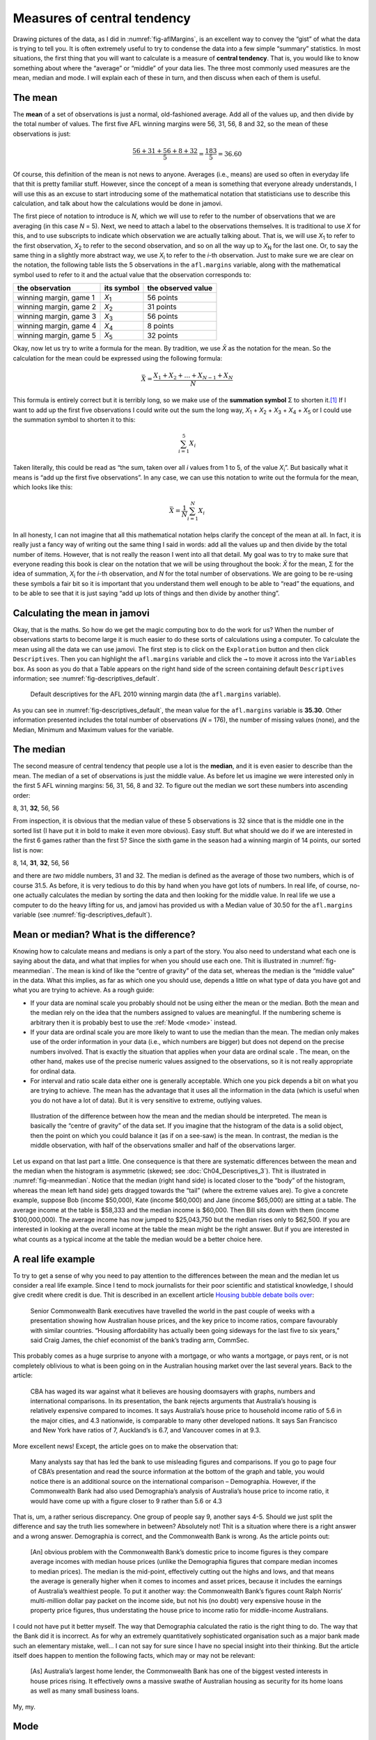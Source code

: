 .. sectionauthor:: `Danielle J. Navarro <https://djnavarro.net/>`_ and `David R. Foxcroft <https://www.davidfoxcroft.com/>`_

Measures of central tendency
----------------------------

Drawing pictures of the data, as I did in :numref:`fig-aflMargins`, is an
excellent way to convey the “gist” of what the data is trying to tell you.
It is often extremely useful to try to condense the data into a few simple
“summary” statistics. In most situations, the first thing that you will want
to calculate is a measure of **central tendency**. That is, you would like to
know something about where the “average” or “middle” of your data lies.
The three most commonly used measures are the mean, median and mode.
I will explain each of these in turn, and then discuss when each of them
is useful.

The mean
~~~~~~~~

The **mean** of a set of observations is just a normal, old-fashioned average.
Add all of the values up, and then divide by the total number of values. The
first five AFL winning margins were 56, 31, 56, 8 and 32, so the mean of these
observations is just:

.. math:: \frac{56 + 31 + 56 + 8 + 32}{5} = \frac{183}{5} = 36.60

Of course, this definition of the mean is not news to anyone. Averages (i.e.,
means) are used so often in everyday life that thit is pretty familiar stuff.
However, since the concept of a mean is something that everyone already
understands, I will use this as an excuse to start introducing some of the
mathematical notation that statisticians use to describe this calculation, and
talk about how the calculations would be done in jamovi.

The first piece of notation to introduce is *N*, which we will use to refer to
the number of observations that we are averaging (in this case *N* = 5). Next,
we need to attach a label to the observations themselves. It is traditional to
use *X* for this, and to use subscripts to indicate which observation we are
actually talking about. That is, we will use *X*\ :sub:`1` to refer to the first
observation, *X*\ :sub:`2` to refer to the second observation, and so on all the
way up to *X*\ :sub:`N` for the last one. Or, to say the same thing in a slightly
more abstract way, we use *X*\ :sub:`i` to refer to the *i*-th observation. Just
to make sure we are clear on the notation, the following table lists the 5
observations in the ``afl.margins`` variable, along with the mathematical
symbol used to refer to it and the actual value that the observation
corresponds to:

+------------------------+---------------+--------------------+
| the observation        | its symbol    | the observed value |
+========================+===============+====================+
| winning margin, game 1 | *X*\ :sub:`1` |          56 points |
+------------------------+---------------+--------------------+
| winning margin, game 2 | *X*\ :sub:`2` |          31 points |
+------------------------+---------------+--------------------+
| winning margin, game 3 | *X*\ :sub:`3` |          56 points |
+------------------------+---------------+--------------------+
| winning margin, game 4 | *X*\ :sub:`4` |           8 points |
+------------------------+---------------+--------------------+
| winning margin, game 5 | *X*\ :sub:`5` |          32 points |
+------------------------+---------------+--------------------+

Okay, now let us try to write a formula for the mean. By tradition, we use *X̄*
as the notation for the mean. So the calculation for the mean could be
expressed using the following formula:

.. math:: \bar{X} = \frac{X_1 + X_2 + \ldots + X_{N-1} + X_N}{N}

This formula is entirely correct but it is terribly long, so we make use
of the **summation symbol** Σ to shorten it.\ [#]_ If I want to add up the
first five observations I could write out the sum the long way, *X*\ :sub:`1` +
*X*\ :sub:`2` + *X*\ :sub:`3` + *X*\ :sub:`4` + *X*\ :sub:`5` or I could use
the summation symbol to shorten it to this:

.. math:: \sum_{i=1}^5 X_i

Taken literally, this could be read as “the sum, taken over all *i* values from
1 to 5, of the value *X*\ :sub:`i`”. But basically what it means is “add up the
first five observations”. In any case, we can use this notation to write out
the formula for the mean, which looks like this:

.. math:: \bar{X} = \frac{1}{N} \sum_{i=1}^N X_i

In all honesty, I can not imagine that all this mathematical notation helps
clarify the concept of the mean at all. In fact, it is really just a fancy way
of writing out the same thing I said in words: add all the values up and then
divide by the total number of items. However, that is not really the reason I
went into all that detail. My goal was to try to make sure that everyone
reading this book is clear on the notation that we will be using throughout the
book: *X̄* for the mean, Σ for the idea of summation, *X*\ :sub:`i` for the
*i*-th observation, and *N* for the total number of observations. We are going
to be re-using these symbols a fair bit so it is important that you understand
them well enough to be able to “read” the equations, and to be able to see that
it is just saying “add up lots of things and then divide by another thing”.

Calculating the mean in jamovi
~~~~~~~~~~~~~~~~~~~~~~~~~~~~~~

Okay, that is the maths. So how do we get the magic computing box to do
the work for us? When the number of observations starts to become large
it is much easier to do these sorts of calculations using a computer. To
calculate the mean using all the data we can use jamovi. The first step
is to click on the ``Exploration`` button and then click ``Descriptives``.
Then you can highlight the ``afl.margins`` variable and click the ``→`` to
move it across into the ``Variables`` box. As soon as you do that a Table
appears on the right hand side of the screen containing default
``Descriptives`` information; see :numref:`fig-descriptives_default`.

.. ----------------------------------------------------------------------------

.. figure:: ../_images/lsj_descriptives_default.*
   :alt: AFL 2010 winning margin data
   :name: fig-descriptives_default

   Default descriptives for the AFL 2010 winning margin data
   (the ``afl.margins`` variable).
   
.. ----------------------------------------------------------------------------


As you can see in :numref:`fig-descriptives_default`, the mean
value for the ``afl.margins`` variable is **35.30**. Other information
presented includes the total number of observations (*N* = 176), the number
of missing values (none), and the Median, Minimum and Maximum values for
the variable.

The median
~~~~~~~~~~

The second measure of central tendency that people use a lot is the
**median**, and it is even easier to describe than the mean. The median
of a set of observations is just the middle value. As before let us
imagine we were interested only in the first 5 AFL winning margins: 56,
31, 56, 8 and 32. To figure out the median we sort these numbers into
ascending order:

| 8, 31, **32**, 56, 56

From inspection, it is obvious that the median value of these 5
observations is 32 since that is the middle one in the sorted list (I have
put it in bold to make it even more obvious). Easy stuff. But what
should we do if we are interested in the first 6 games rather than the
first 5? Since the sixth game in the season had a winning margin of 14
points, our sorted list is now:

| 8, 14, **31**, **32**, 56, 56

and there are *two* middle numbers, 31 and 32. The median is defined as
the average of those two numbers, which is of course 31.5. As before,
it is very tedious to do this by hand when you have got lots of numbers. In
real life, of course, no-one actually calculates the median by sorting
the data and then looking for the middle value. In real life we use a
computer to do the heavy lifting for us, and jamovi has provided us with
a Median value of 30.50 for the ``afl.margins`` variable
(see :numref:`fig-descriptives_default`).

Mean or median? What is the difference?
~~~~~~~~~~~~~~~~~~~~~~~~~~~~~~~~~~~~~~

Knowing how to calculate means and medians is only a part of the story.
You also need to understand what each one is saying about the data, and
what that implies for when you should use each one. Thit is illustrated
in :numref:`fig-meanmedian`. The mean is kind of like the “centre of
gravity” of the data set, whereas the median is the “middle value” in
the data. What this implies, as far as which one you should use, depends
a little on what type of data you have got and what you are trying to achieve.
As a rough guide:

-  If your data are nominal scale |nominal| you probably should not be using
   either the mean or the median. Both the mean and the median rely on the
   idea that the numbers assigned to values are meaningful. If the numbering
   scheme is arbitrary then it is probably best to use the :ref:`Mode <mode>`
   instead.

-  If your data are ordinal scale |ordinal| you are more likely to want to use
   the median than the mean. The median only makes use of the order
   information in your data (i.e., which numbers are bigger) but does not
   depend on the precise numbers involved. That is exactly the situation
   that applies when your data are ordinal scale |ordinal|. The mean, on the
   other hand, makes use of the precise numeric values assigned to the
   observations, so it is not really appropriate for ordinal data.

-  For interval and ratio scale data |continuous| either one is generally
   acceptable. Which one you pick depends a bit on what you are trying to
   achieve. The mean has the advantage that it uses all the information in the
   data (which is useful when you do not have a lot of data). But it is
   very sensitive to extreme, outlying values.


.. ----------------------------------------------------------------------------

.. figure:: ../_images/lsj_meanmedian.*
   :alt: Comparison of mean and median
   :name: fig-meanmedian

   Illustration of the difference between how the mean and the median should be
   interpreted. The mean is basically the “centre of gravity” of the data set.
   If you imagine that the histogram of the data is a solid object, then the
   point on which you could balance it (as if on a see-saw) is the mean. In
   contrast, the median is the middle observation, with half of the
   observations smaller and half of the observations larger.
   
.. ----------------------------------------------------------------------------

Let us expand on that last part a little. One consequence is that there are
systematic differences between the mean and the median when the histogram is
asymmetric (skewed; see :doc:`Ch04_Descriptives_3`). Thit is illustrated in
:numref:`fig-meanmedian`. Notice that the median (right hand side) is located
closer to the “body” of the histogram, whereas the mean left hand side) gets
dragged towards the “tail” (where the extreme values are). To give a concrete
example, suppose Bob (income $50,000), Kate (income $60,000) and Jane (income
$65,000) are sitting at a table. The average income at the table is $58,333 and
the median income is $60,000. Then Bill sits down with them (income
$100,000,000). The average income has now jumped to $25,043,750 but the median
rises only to $62,500. If you are interested in looking at the overall income
at the table the mean might be the right answer. But if you are interested in
what counts as a typical income at the table the median would be a better
choice here.

.. _a_real_life_example:

A real life example
~~~~~~~~~~~~~~~~~~~

To try to get a sense of why you need to pay attention to the
differences between the mean and the median let us consider a real life
example. Since I tend to mock journalists for their poor scientific and
statistical knowledge, I should give credit where credit is due. Thit is
described in an excellent article `Housing bubble debate boils over 
<https://www.abc.net.au/news/stories/2010/09/24/3021480.htm>`__:

   Senior Commonwealth Bank executives have travelled the world in the
   past couple of weeks with a presentation showing how Australian house
   prices, and the key price to income ratios, compare favourably with
   similar countries. “Housing affordability has actually been going
   sideways for the last five to six years,” said Craig James, the chief
   economist of the bank’s trading arm, CommSec.

This probably comes as a huge surprise to anyone with a mortgage, or who
wants a mortgage, or pays rent, or is not completely oblivious to what is
been going on in the Australian housing market over the last several
years. Back to the article:

   CBA has waged its war against what it believes are housing doomsayers
   with graphs, numbers and international comparisons. In its
   presentation, the bank rejects arguments that Australia’s housing is
   relatively expensive compared to incomes. It says Australia’s house
   price to household income ratio of 5.6 in the major cities, and 4.3
   nationwide, is comparable to many other developed nations. It says
   San Francisco and New York have ratios of 7, Auckland’s is 6.7, and
   Vancouver comes in at 9.3.

More excellent news! Except, the article goes on to make the observation
that:

   Many analysts say that has led the bank to use misleading figures and
   comparisons. If you go to page four of CBA’s presentation and read
   the source information at the bottom of the graph and table, you
   would notice there is an additional source on the international
   comparison – Demographia. However, if the Commonwealth Bank had also
   used Demographia’s analysis of Australia’s house price to income
   ratio, it would have come up with a figure closer to 9 rather than
   5.6 or 4.3

That is, um, a rather serious discrepancy. One group of people say 9,
another says 4-5. Should we just split the difference and say the truth
lies somewhere in between? Absolutely not! Thit is a situation where
there is a right answer and a wrong answer. Demographia is correct, and
the Commonwealth Bank is wrong. As the article points out:

   [An] obvious problem with the Commonwealth Bank’s domestic price to
   income figures is they compare average incomes with median house
   prices (unlike the Demographia figures that compare median incomes to
   median prices). The median is the mid-point, effectively cutting out
   the highs and lows, and that means the average is generally higher
   when it comes to incomes and asset prices, because it includes the
   earnings of Australia’s wealthiest people. To put it another way: the
   Commonwealth Bank’s figures count Ralph Norris’ multi-million dollar
   pay packet on the income side, but not his (no doubt) very expensive
   house in the property price figures, thus understating the house
   price to income ratio for middle-income Australians.

I could not have put it better myself. The way that Demographia calculated
the ratio is the right thing to do. The way that the Bank did it is
incorrect. As for why an extremely quantitatively sophisticated
organisation such as a major bank made such an elementary mistake,
well… I can not say for sure since I have no special insight into their
thinking. But the article itself does happen to mention the following
facts, which may or may not be relevant:

   [As] Australia’s largest home lender, the Commonwealth Bank has one
   of the biggest vested interests in house prices rising. It
   effectively owns a massive swathe of Australian housing as security
   for its home loans as well as many small business loans.

My, my.

.. _mode:

Mode
~~~~

The mode of a sample is very simple. It is the value that occurs most
frequently. We can illustrate the mode using a different AFL variable:
who has played in the most finals? Open the |aflsmall_finalists|_ data
set and take a look at the ``afl.finalists`` variable, see 
:numref:`fig-aflsmall_finalists`. This variable contains the names of
all 400 teams that played in all 200 finals matches played during the
period 1987 to 2010.


.. ----------------------------------------------------------------------------

.. figure:: ../_images/lsj_aflsmall_finalists.png
   :alt: Variables in |aflsmall_finalists|
   :name: fig-aflsmall_finalists

   Screenshot of jamovi showing the variables stored in the
   |aflsmall_finalists|_ data set
   
.. ----------------------------------------------------------------------------

.. figure:: ../_images/lsj_aflsmall_finalists_mode.png
   :alt: Frequency table for the ``afl.margins`` variable in |aflsmall_finalists|
   :name: fig-aflsmall_finalists_mode

   Screenshot of jamovi showing the frequency table for the
   ``afl.finalists`` variable in the |aflsmall_finalists|_ data set
   
.. ----------------------------------------------------------------------------


What we *could* do is read through all 400 entries and count the number
of occasions on which each team name appears in our list of finalists,
thereby producing a **frequency table**. However, that would be mindless
and boring: exactly the sort of task that computers are great at. So
let us use jamovi to do this for us. Under ``Exploration`` → ``Descriptives``
click the small check box labelled ``Frequency tables`` and you should get
something like :numref:`fig-aflsmall_finalists_mode`.

Now that we have our frequency table we can just look at it and see
that, over the 24 years for which we have data, Geelong has played in
more finals than any other team. Thus, the mode of the ``afl.finalists``
data is “Geelong”. We can see that Geelong (39 finals) played in
more finals than any other team during the 1987 to 2010 period. It is also
worth noting that in the ``Descriptives`` Table no results are calculated
for Mean, Median, Minimum or Maximum. Thit is because the
``afl.finalists`` variable is a nominal text variable so it makes no
sense to calculate these values.

One last point to make regarding the mode. Whilst the mode is most often 
calculated when you have nominal data, because means and medians are useless
for those sorts of variables, there are some situations in which you really do
want to know the mode of an ordinal, interval or ratio scale variable. For
instance, let us go back to our ``afl.margins`` variable. This variable is
clearly ratio scale (if it is not clear to you, it may help to re-read section
:doc:`Scales of measurement <../Ch02/Ch02_StudyDesign_2>`), and so in most situations
the mean or the median is the measure of central tendency that you want. But
consider this scenario: a friend of yours is offering a bet and they pick a
football game at random. Without knowing who is playing you have to guess the
*exact* winning margin. If you guess correctly you win $50. If you do not you
lose $1. There are no consolation prizes for “almost” getting the right answer.
You have to guess exactly the right margin. For this bet, the mean and the
median are completely useless to you. It is the mode that you should bet on. To
calculate the mode for the ``afl.margins`` variable in jamovi, go back to that
data set and on the ``Exploration`` → ``Descriptives`` screen you will see you
can expand the section marked ``Statistics``. Click on the checkbox marked
``Mode`` and you will see the modal value presented in the ``Descriptives``
Table, as in :numref:`fig-aflsmall_margins_mode`. So the 2010 data suggest you
should bet on a 3 point margin.

.. ----------------------------------------------------------------------------

.. figure:: ../_images/lsj_aflsmall_margins_mode.png
   :alt: Modal value of the ``afl.margins`` variable in |aflsmall_finalists|
   :name: fig-aflsmall_margins_mode

   Screenshot of jamovi showing the modal value for the ``afl.margins`` 
   variable
   
.. ----------------------------------------------------------------------------

------

.. [#]
   The choice to use *Σ* to denote summation is not arbitrary. It is the Greek
   upper case letter sigma, which is the analogue of the letter S in that
   alphabet. Similarly, there is an equivalent symbol used to denote the
   multiplication of lots of numbers, because multiplications are also called
   “products” we use the *Π* symbol for this (the Greek upper case pi, which is
   the analogue of the letter P).

.. ----------------------------------------------------------------------------
   
.. |aflsmall_finalists|                replace:: ``aflsmall_finalists``
.. _aflsmall_finalists:                ../../_statics/data/aflsmall_finalists.omv

.. |continuous|                        image:: ../_images/variable-continuous.*
   :width: 16px
 
.. |nominal|                           image:: ../_images/variable-nominal.*
   :width: 16px
 
.. |ordinal|                           image:: ../_images/variable-ordinal.*
   :width: 16px
